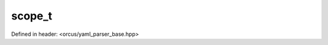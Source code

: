 scope_t
=======

Defined in header: <orcus/yaml_parser_base.hpp>

.. doxygenenum:: orcus::yaml::detail::scope_t